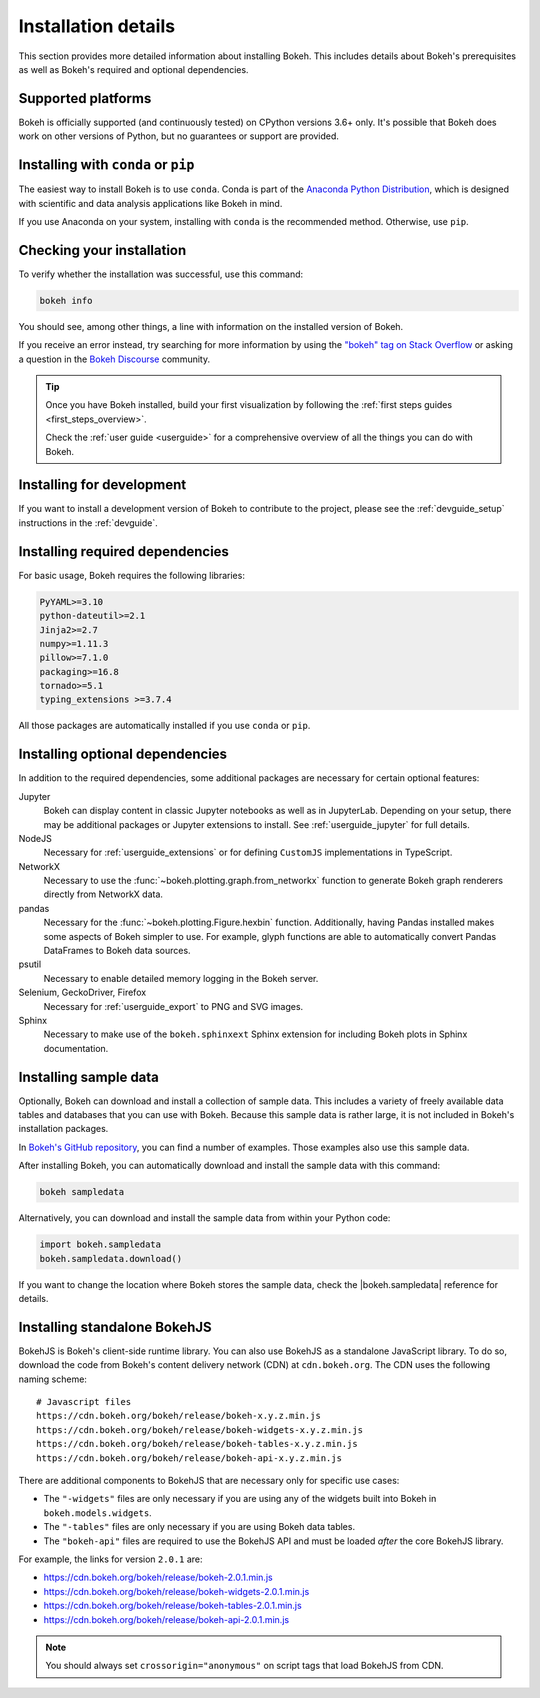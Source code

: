 .. _installation:

Installation details
====================

This section provides more detailed information about installing Bokeh. This
includes details about Bokeh's prerequisites as well as Bokeh's required and
optional dependencies.

Supported platforms
-------------------

Bokeh is officially supported (and continuously tested) on CPython versions
3.6+ only. It's possible that Bokeh does work on other versions of Python, but
no guarantees or support are provided.

Installing with ``conda`` or ``pip``
------------------------------------

The easiest way to install Bokeh is to use ``conda``. Conda is part of the
`Anaconda Python Distribution`_, which is designed with scientific and data
analysis applications like Bokeh in mind.

If you use Anaconda on your system, installing with ``conda`` is the recommended
method. Otherwise, use ``pip``.


.. panels::

    Installing with ``conda``
    ^^^^^^^^^^^^^^^^^^^^^^^^^

    Make sure you have either `Anaconda`_ or `Miniconda`_ installed. Use
    this command to install Bokeh:

    .. code-block:: sh

        conda install bokeh

    ---

    Installing with ``pip``
    ^^^^^^^^^^^^^^^^^^^^^^^

    Use this command to install Bokeh:

    .. code-block:: sh

        pip install bokeh

    .. note::
        On some systems, pip displays an error message about the wheel package
        when installing tornado. This is a `known issue`_, you can usually
        ignore the error.

Checking your installation
--------------------------

To verify whether the installation was successful, use this command:

.. code-block:: sh

    bokeh info

You should see, among other things, a line with information on the installed
version of Bokeh.

If you receive an error instead, try searching for more information by using
the `"bokeh" tag on Stack Overflow`_ or asking a question in the
`Bokeh Discourse`_ community.

.. tip::
    Once you have Bokeh installed, build your first visualization by following
    the :ref:`first steps guides <first_steps_overview>`.

    Check the :ref:`user guide <userguide>` for a comprehensive overview of all
    the things you can do with Bokeh.

Installing for development
--------------------------

If you want to install a development version of Bokeh to contribute to the project,
please see the :ref:`devguide_setup` instructions in the :ref:`devguide`.

.. _install_required:

Installing required dependencies
--------------------------------

For basic usage, Bokeh requires the following libraries:

.. code::

    PyYAML>=3.10
    python-dateutil>=2.1
    Jinja2>=2.7
    numpy>=1.11.3
    pillow>=7.1.0
    packaging>=16.8
    tornado>=5.1
    typing_extensions >=3.7.4

All those packages are automatically installed if you use ``conda`` or
``pip``.

.. _install_optional:

Installing optional dependencies
--------------------------------

In addition to the required dependencies, some additional packages are
necessary for certain optional features:

Jupyter
    Bokeh can display content in classic Jupyter notebooks as well as in
    JupyterLab. Depending on your setup, there may be additional packages or
    Jupyter extensions to install. See :ref:`userguide_jupyter` for full
    details.

NodeJS
    Necessary for :ref:`userguide_extensions` or for defining
    ``CustomJS`` implementations in TypeScript.

NetworkX
    Necessary to use the :func:`~bokeh.plotting.graph.from_networkx` function
    to generate Bokeh graph renderers directly from NetworkX data.

pandas
    Necessary for the :func:`~bokeh.plotting.Figure.hexbin` function.
    Additionally, having Pandas installed makes some aspects of Bokeh simpler
    to use. For example, glyph functions are able to automatically convert
    Pandas DataFrames to Bokeh data sources.

psutil
    Necessary to enable detailed memory logging in the Bokeh server.

Selenium, GeckoDriver, Firefox
    Necessary for :ref:`userguide_export` to PNG and SVG images.

Sphinx
    Necessary to make use of the ``bokeh.sphinxext`` Sphinx extension for
    including Bokeh plots in Sphinx documentation.

.. _install_sampledata:

Installing sample data
----------------------

Optionally, Bokeh can download and install a collection of sample data. This
includes a variety of freely available data tables and databases that you can
use with Bokeh. Because this sample data is rather large, it is not included in
Bokeh's installation packages.

In `Bokeh's GitHub repository`_, you can find a number of examples. Those
examples also use this sample data.

After installing Bokeh, you can automatically download and install the
sample data with this command:

.. code-block:: sh

    bokeh sampledata

Alternatively, you can download and install the sample data from within your
Python code:

.. code-block:: python

    import bokeh.sampledata
    bokeh.sampledata.download()

If you want to change the location where Bokeh stores the sample data, check
the |bokeh.sampledata| reference for details.

.. _install_bokehjs:

Installing standalone BokehJS
-----------------------------

BokehJS is Bokeh's client-side runtime library. You can also use BokehJS as a
standalone JavaScript library. To do so, download the code from Bokeh's content
delivery network (CDN) at ``cdn.bokeh.org``. The CDN uses the following naming
scheme::

    # Javascript files
    https://cdn.bokeh.org/bokeh/release/bokeh-x.y.z.min.js
    https://cdn.bokeh.org/bokeh/release/bokeh-widgets-x.y.z.min.js
    https://cdn.bokeh.org/bokeh/release/bokeh-tables-x.y.z.min.js
    https://cdn.bokeh.org/bokeh/release/bokeh-api-x.y.z.min.js

There are additional components to BokehJS that are necessary only for specific
use cases:

* The ``"-widgets"`` files are only necessary if you are using any of the
  widgets built into Bokeh in ``bokeh.models.widgets``.
* The ``"-tables"`` files are only necessary if you are using Bokeh data
  tables.
* The ``"bokeh-api"`` files are required to use the BokehJS API and must be
  loaded *after* the core BokehJS library.

For example, the links for version ``2.0.1`` are:

* https://cdn.bokeh.org/bokeh/release/bokeh-2.0.1.min.js
* https://cdn.bokeh.org/bokeh/release/bokeh-widgets-2.0.1.min.js
* https://cdn.bokeh.org/bokeh/release/bokeh-tables-2.0.1.min.js
* https://cdn.bokeh.org/bokeh/release/bokeh-api-2.0.1.min.js

.. note::
    You should always set ``crossorigin="anonymous"`` on script tags that load
    BokehJS from CDN.

.. _Anaconda Python Distribution: http://anaconda.com/anaconda
.. _Anaconda: https://www.anaconda.com/products/individual#Downloads
.. _Miniconda: https://docs.conda.io/en/latest/miniconda.html
.. _known issue: https://github.com/tornadoweb/tornado/issues/1602#issuecomment-163472168
.. _`"bokeh" tag on Stack Overflow`: https://stackoverflow.com/questions/tagged/bokeh
.. _Bokeh Discourse: https://discourse.bokeh.org
.. _`Bokeh's GitHub repository`: https://github.com/bokeh/bokeh

.. |bokeh.sampledata| replace:: :ref:`bokeh.sampledata <bokeh.sampledata>`
